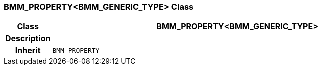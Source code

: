 === BMM_PROPERTY<BMM_GENERIC_TYPE> Class

[cols="^1,3,5"]
|===
h|*Class*
2+^h|*BMM_PROPERTY<BMM_GENERIC_TYPE>*

h|*Description*
2+a|

h|*Inherit*
2+|`BMM_PROPERTY`

|===
